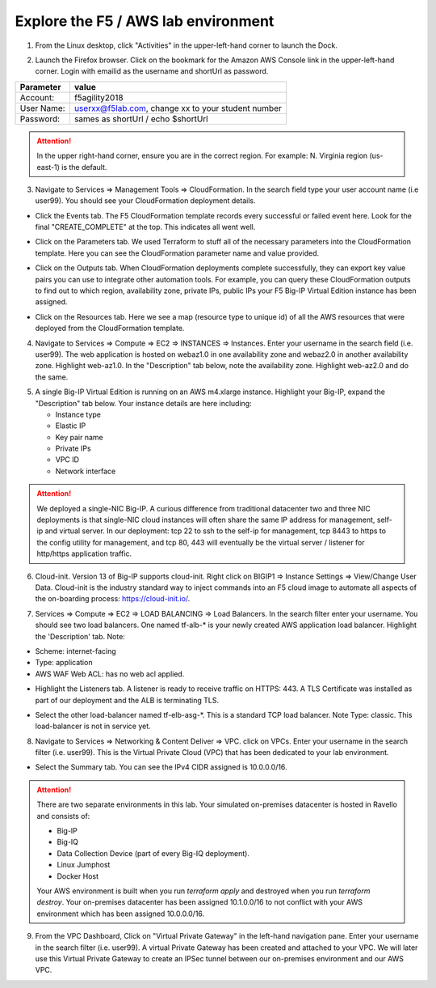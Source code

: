 Explore the F5 / AWS lab environment
------------------------------------

1. From the Linux desktop, click "Activities" in the upper-left-hand corner to launch the Dock.

.. image:: ./images/0_terminal.png
  :scale: 50%

2. Launch the Firefox browser. Click on the bookmark for the Amazon AWS Console link in the upper-left-hand corner. Login with emailid as the username and shortUrl as password.

+--------------------------+------------------------------------------------------+
| Parameter                | value                                                |
+==========================+======================================================+
| Account:                 | f5agility2018                                        |
+--------------------------+------------------------------------------------------+
| User Name:               | userxx@f5lab.com, change xx to your student number   |
+--------------------------+------------------------------------------------------+
| Password:                | sames as shortUrl / echo $shortUrl                   |
+--------------------------+------------------------------------------------------+

.. image:: ./images/1_aws_console_login.png
  :scale: 50%

.. attention::

   In the upper right-hand corner, ensure you are in the correct region. For example: N. Virginia region (us-east-1) is the default.

3. Navigate to Services => Management Tools => CloudFormation. In the search field type your user account name (i.e user99). You should see your CloudFormation deployment details.

- Click the Events tab. The F5 CloudFormation template records every successful or failed event here. Look for the final "CREATE_COMPLETE" at the top. This indicates all went well.

.. image:: ./images/2_cft_events.png
  :scale: 50%

- Click on the Parameters tab. We used Terraform to stuff all of the necessary parameters into the CloudFormation template. Here you can see the CloudFormation parameter name and value provided.

.. image:: ./images/3_cft_parameters.png
  :scale: 50%

- Click on the Outputs tab. When CloudFormation deployments complete successfully, they can export key value pairs you can use to integrate other automation tools. For example, you can query these CloudFormation outputs to find out to which region, availability zone, private IPs, public IPs your F5 Big-IP Virtual Edition instance has been assigned.

.. image:: ./images/5_cft_resources.png
  :scale: 50%

- Click on the Resources tab. Here we see a map (resource type to unique id) of all the AWS resources that were deployed from the CloudFormation template.

.. image:: ./images/5_cft_resources.png
  :scale: 50%

4. Navigate to Services => Compute => EC2 => INSTANCES => Instances. Enter your username in the search field (i.e. user99). The web application is hosted on webaz1.0 in one availability zone and webaz2.0 in another availability zone. Highlight web-az1.0. In the "Description" tab below, note the availability zone. Highlight web-az2.0 and do the same.

.. image:: ./images/6_aws_console_search_filter.png
  :scale: 50%

5. A single Big-IP Virtual Edition is running on an AWS m4.xlarge instance. Highlight your Big-IP, expand the "Description" tab below. Your instance details are here including:

   - Instance type
   - Elastic IP
   - Key pair name
   - Private IPs
   - VPC ID
   - Network interface

.. image:: ./images/7_ec2_description.png
  :scale: 50%

.. attention::

   We deployed a single-NIC Big-IP. A curious difference from traditional datacenter two and three NIC deployments is that single-NIC cloud instances will often share the same IP address for management, self-ip and virtual server. In our deployment: tcp 22 to ssh to the self-ip for management, tcp 8443 to https to the config utility for management, and tcp 80, 443 will eventually be the virtual server / listener for http/https application traffic.

6.  Cloud-init. Version 13 of Big-IP supports cloud-init. Right click on BIGIP1 => Instance Settings => View/Change User Data. Cloud-init is the industry standard way to inject commands into an F5 cloud image to automate all aspects of the on-boarding process: https://cloud-init.io/.

.. image:: ./images/8_f5_user_data.png
  :scale: 50%

7. Services => Compute => EC2 => LOAD BALANCING => Load Balancers. In the search filter enter your username. You should see two load balancers. One named tf-alb-\* is your newly created AWS application load balancer. Highlight the 'Description' tab. Note:

- Scheme: internet-facing
- Type: application
- AWS WAF Web ACL: has no web acl applied.

.. image:: ./images/9_alb.png
  :scale: 50%

- Highlight the Listeners tab. A listener is ready to receive traffic on HTTPS: 443. A TLS Certificate was installed as part of our deployment and the ALB is terminating TLS.

.. image:: ./images/10_alb_listener_https_443.png
  :scale: 50%

- Select the other load-balancer named tf-elb-asg-\*. This is a standard TCP load balancer. Note Type: classic. This load-balancer is not in service yet.

.. image:: ./images/11_elb_for_bigip_ce.png
  :scale: 50%

8. Navigate to Services => Networking & Content Deliver => VPC. click on VPCs. Enter your username in the search filter (i.e. user99). This is the Virtual Private Cloud (VPC) that has been dedicated to your lab environment.

.. image:: ./images/12_vpc.png
  :scale: 50%

- Select the Summary tab. You can see the IPv4 CIDR assigned is 10.0.0.0/16.

.. attention::

   There are two separate environments in this lab. Your simulated on-premises datacenter is hosted in Ravello and consists of:

   - Big-IP
   - Big-IQ
   - Data Collection Device (part of every Big-IQ deployment).
   - Linux Jumphost
   - Docker Host

   Your AWS environment is built when you run `terraform apply` and destroyed when you run `terraform destroy`. Your on-premises datacenter has been assigned 10.1.0.0/16 to not conflict with your AWS environment which has been assigned 10.0.0.0/16.

9. From the VPC Dashboard, Click on "Virtual Private Gateway" in the left-hand navigation pane. Enter your username in the search filter (i.e. user99). A virtual Private Gateway has been created and attached to your VPC. We will later use this Virtual Private Gateway to create an IPSec tunnel between our on-premises environment and our AWS VPC.

.. image:: ./images/13_vpn_gateway.png
  :scale: 50%
  